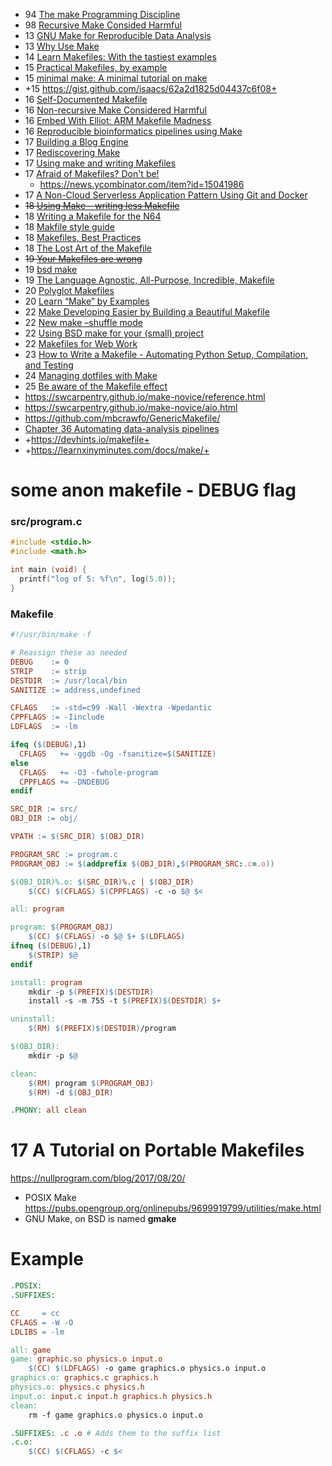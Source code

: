 - 94 [[https://www.nesssoftware.com/home/mwc/doc/coherent/manual/pdf/make.pdf][The make Programming Discipline]]
- 98 [[https://aegis.sourceforge.net/auug97.pdf][Recursive Make Consided Harmful]]
- 13 [[http://web.archive.org/web/20131218224259/http://zmjones.com:80/make/][GNU Make for Reproducible Data Analysis]]
- 13 [[https://bost.ocks.org/mike/make/][Why Use Make]]
- 14 [[http://makefiletutorial.com/][Learn Makefiles: With the tastiest examples]]
- 15 [[http://nuclear.mutantstargoat.com/articles/make/][Practical Makefiles, by example]]
- 15 [[https://kbroman.org/minimal_make/][minimal make: A minimal tutorial on make]]
- +15 https://gist.github.com/isaacs/62a2d1825d04437c6f08+
- 16 [[https://marmelab.com/blog/2016/02/29/auto-documented-makefile.html][Self-Documented Makefile]]
- 16 [[https://www.microsoft.com/en-us/research/wp-content/uploads/2016/03/hadrian.pdf][Non-recursive Make Considered Harmful]]
- 16 [[https://hackaday.com/2016/03/22/embed-with-elliot-arm-makefile-madness/][Embed With Elliot: ARM Makefile Madness]]
- 16 [[http://byronjsmith.com/make-bml/][Reproducible bioinformatics pipelines using Make]]
- 17 [[http://flukus.github.io/building-a-blog-engine.html][Building a Blog Engine]]
- 17 [[http://flukus.github.io/rediscovering-make.html][Rediscovering Make]]
- 17 [[https://www.cs.swarthmore.edu/~newhall/unixhelp/howto_makefiles.html][Using make and writing Makefiles]]
- 17 [[https://endler.dev/2017/makefiles/][Afraid of Makefiles? Don't be!]]
  - https://news.ycombinator.com/item?id=15041986
- 17 [[https://zwischenzugs.com/2017/08/07/a-non-cloud-serverless-application-pattern-using-git-and-docker/][A Non-Cloud Serverless Application Pattern Using Git and Docker]]
- +18 [[https://text.causal.agency/001-make.txt][Using Make – writing less Makefile]]+
- 18 [[https://n64squid.com/homebrew/n64-sdk/compiling-roms/makefile/][Writing a Makefile for the N64]]
- 18 [[https://clarkgrubb.com/makefile-style-guide][Makfile style guide]]
- 18 [[https://danyspin97.org/blog/makefiles-best-practices/][Makefiles, Best Practices]]
- 18 [[https://www.olioapps.com/blog/the-lost-art-of-the-makefile][The Lost Art of the Makefile]]
- +19 [[https://tech.davis-hansson.com/p/make/][Your Makefiles are wrong]]+
- 19 [[https://wiki.netbsd.org/tutorials/bsd_make/][bsd make]]
- 19 [[http://web.archive.org/web/20191120194706/https://blog.mindlessness.life/makefile/2019/11/17/the-language-agnostic-all-purpose-incredible-makefile.html][The Language Agnostic, All-Purpose, Incredible, Makefile]]
- 20 [[http://web.archive.org/web/20200515171004/http://agdr.org/2020/05/14/Polyglot-Makefiles.html][Polyglot Makefiles]]
- 20 [[https://book.the-turing-way.org/reproducible-research/make/make-examples][Learn “Make” by Examples]]
- 22 [[https://8thlight.com/insights/make-developing-easier-by-building-a-beautiful-makefile][Make Developing Easier by Building a Beautiful Makefile]]
- 22 [[https://trofi.github.io/posts/238-new-make-shuffle-mode.html][New make --shuffle mode]]
- 22 [[https://suragu.net/tech_posts/bsd_make.html][Using BSD make for your (small) project]]
- 22 [[https://rosszurowski.com/log/2022/makefiles][Makefiles for Web Work]]
- 23 [[https://stackabuse.com/how-to-write-a-makefile-automating-python-setup-compilation-and-testing/][How to Write a Makefile - Automating Python Setup, Compilation, and Testing]]
- 24 [[https://www.matheusmoreira.com/articles/managing-dotfiles-with-make][Managing dotfiles with Make]]
- 25 [[https://blog.yossarian.net/2025/01/10/Be-aware-of-the-Makefile-effect][Be aware of the Makefile effect]]
- https://swcarpentry.github.io/make-novice/reference.html
- https://swcarpentry.github.io/make-novice/aio.html
- https://github.com/mbcrawfo/GenericMakefile/
- [[https://stat545.com/automating-pipeline.html][Chapter 36 Automating data-analysis pipelines]]
- +https://devhints.io/makefile+
- +https://learnxinyminutes.com/docs/make/+

* some anon makefile - DEBUG flag
*** src/program.c

#+begin_src c
  #include <stdio.h>
  #include <math.h>

  int main (void) {
    printf("log of 5: %f\n", log(5.0));
  }
#+end_src

*** Makefile

#+begin_src makefile
#!/usr/bin/make -f

# Reassign these as needed
DEBUG    := 0
STRIP    := strip
DESTDIR  := /usr/local/bin
SANITIZE := address,undefined

CFLAGS   := -std=c99 -Wall -Wextra -Wpedantic
CPPFLAGS := -Iinclude
LDFLAGS  := -lm

ifeq ($(DEBUG),1)
  CFLAGS   += -ggdb -Og -fsanitize=$(SANITIZE)
else
  CFLAGS   += -O3 -fwhole-program
  CPPFLAGS += -DNDEBUG
endif

SRC_DIR := src/
OBJ_DIR := obj/

VPATH := $(SRC_DIR) $(OBJ_DIR)

PROGRAM_SRC := program.c
PROGRAM_OBJ := $(addprefix $(OBJ_DIR),$(PROGRAM_SRC:.c=.o))

$(OBJ_DIR)%.o: $(SRC_DIR)%.c | $(OBJ_DIR)
    $(CC) $(CFLAGS) $(CPPFLAGS) -c -o $@ $<

all: program

program: $(PROGRAM_OBJ)
    $(CC) $(CFLAGS) -o $@ $+ $(LDFLAGS)
ifneq ($(DEBUG),1)
    $(STRIP) $@
endif

install: program
    mkdir -p $(PREFIX)$(DESTDIR)
    install -s -m 755 -t $(PREFIX)$(DESTDIR) $+

uninstall:
    $(RM) $(PREFIX)$(DESTDIR)/program

$(OBJ_DIR):
    mkdir -p $@

clean:
    $(RM) program $(PROGRAM_OBJ)
    $(RM) -d $(OBJ_DIR)

.PHONY: all clean
#+end_src

* 17 A Tutorial on Portable Makefiles

https://nullprogram.com/blog/2017/08/20/
- POSIX Make https://pubs.opengroup.org/onlinepubs/9699919799/utilities/make.html
- GNU Make, on BSD is named *gmake*

* Example

#+begin_src makefile
.POSIX:
.SUFFIXES:

CC     = cc
CFLAGS = -W -O
LDLIBS = -lm

all: game
game: graphic.so physics.o input.o
    $(CC) $(LDFLAGS) -o game graphics.o physics.o input.o
graphics.o: graphics.c graphics.h
physics.o: physics.c physics.h
input.o: input.c input.h graphics.h physics.h
clean:
    rm -f game graphics.o physics.o input.o

.SUFFIXES: .c .o # Adds them to the suffix list
.c.o:
    $(CC) $(CFLAGS) -c $<
#+end_src
